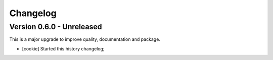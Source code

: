 
=========
Changelog
=========

Version 0.6.0 - Unreleased
--------------------------

This is a major upgrade to improve quality, documentation and package.


* [cookie] Started this history changelog;
